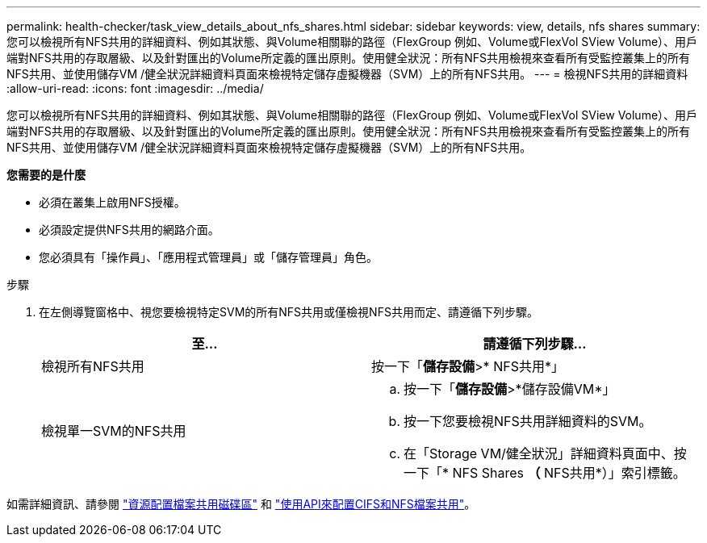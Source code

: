 ---
permalink: health-checker/task_view_details_about_nfs_shares.html 
sidebar: sidebar 
keywords: view, details, nfs shares 
summary: 您可以檢視所有NFS共用的詳細資料、例如其狀態、與Volume相關聯的路徑（FlexGroup 例如、Volume或FlexVol SView Volume）、用戶端對NFS共用的存取層級、以及針對匯出的Volume所定義的匯出原則。使用健全狀況：所有NFS共用檢視來查看所有受監控叢集上的所有NFS共用、並使用儲存VM /健全狀況詳細資料頁面來檢視特定儲存虛擬機器（SVM）上的所有NFS共用。 
---
= 檢視NFS共用的詳細資料
:allow-uri-read: 
:icons: font
:imagesdir: ../media/


[role="lead"]
您可以檢視所有NFS共用的詳細資料、例如其狀態、與Volume相關聯的路徑（FlexGroup 例如、Volume或FlexVol SView Volume）、用戶端對NFS共用的存取層級、以及針對匯出的Volume所定義的匯出原則。使用健全狀況：所有NFS共用檢視來查看所有受監控叢集上的所有NFS共用、並使用儲存VM /健全狀況詳細資料頁面來檢視特定儲存虛擬機器（SVM）上的所有NFS共用。

*您需要的是什麼*

* 必須在叢集上啟用NFS授權。
* 必須設定提供NFS共用的網路介面。
* 您必須具有「操作員」、「應用程式管理員」或「儲存管理員」角色。


.步驟
. 在左側導覽窗格中、視您要檢視特定SVM的所有NFS共用或僅檢視NFS共用而定、請遵循下列步驟。
+
[cols="2*"]
|===
| 至... | 請遵循下列步驟... 


 a| 
檢視所有NFS共用
 a| 
按一下「*儲存設備*>* NFS共用*」



 a| 
檢視單一SVM的NFS共用
 a| 
.. 按一下「*儲存設備*>*儲存設備VM*」
.. 按一下您要檢視NFS共用詳細資料的SVM。
.. 在「Storage VM/健全狀況」詳細資料頁面中、按一下「* NFS Shares *（* NFS共用*）」索引標籤。


|===


如需詳細資訊、請參閱 link:../storage-mgmt/task_provision_fileshares.html["資源配置檔案共用磁碟區"] 和 link:../api-automation/concept_provision_file_share.html["使用API來配置CIFS和NFS檔案共用"]。
